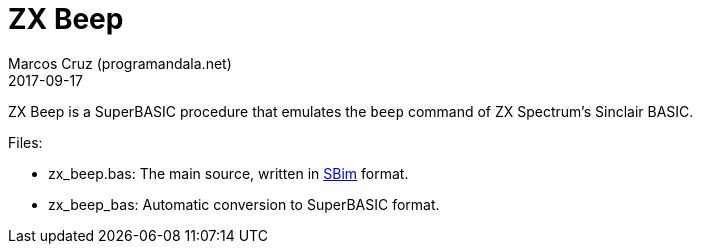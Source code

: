= ZX Beep
:author: Marcos Cruz (programandala.net)
:revdate: 2017-09-17

ZX Beep is a SuperBASIC procedure that emulates the `beep` command of
ZX Spectrum's Sinclair BASIC.

Files:

- zx_beep.bas: The main source, written in
  http://programandala.net/es.programa.sbim.html[SBim] format.
- zx_beep_bas: Automatic conversion to SuperBASIC format.
